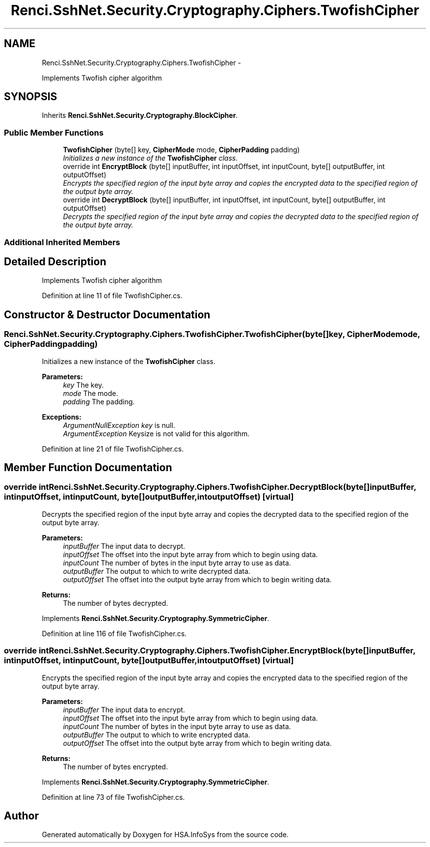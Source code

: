 .TH "Renci.SshNet.Security.Cryptography.Ciphers.TwofishCipher" 3 "Fri Jul 5 2013" "Version 1.0" "HSA.InfoSys" \" -*- nroff -*-
.ad l
.nh
.SH NAME
Renci.SshNet.Security.Cryptography.Ciphers.TwofishCipher \- 
.PP
Implements Twofish cipher algorithm  

.SH SYNOPSIS
.br
.PP
.PP
Inherits \fBRenci\&.SshNet\&.Security\&.Cryptography\&.BlockCipher\fP\&.
.SS "Public Member Functions"

.in +1c
.ti -1c
.RI "\fBTwofishCipher\fP (byte[] key, \fBCipherMode\fP mode, \fBCipherPadding\fP padding)"
.br
.RI "\fIInitializes a new instance of the \fBTwofishCipher\fP class\&. \fP"
.ti -1c
.RI "override int \fBEncryptBlock\fP (byte[] inputBuffer, int inputOffset, int inputCount, byte[] outputBuffer, int outputOffset)"
.br
.RI "\fIEncrypts the specified region of the input byte array and copies the encrypted data to the specified region of the output byte array\&. \fP"
.ti -1c
.RI "override int \fBDecryptBlock\fP (byte[] inputBuffer, int inputOffset, int inputCount, byte[] outputBuffer, int outputOffset)"
.br
.RI "\fIDecrypts the specified region of the input byte array and copies the decrypted data to the specified region of the output byte array\&. \fP"
.in -1c
.SS "Additional Inherited Members"
.SH "Detailed Description"
.PP 
Implements Twofish cipher algorithm 


.PP
Definition at line 11 of file TwofishCipher\&.cs\&.
.SH "Constructor & Destructor Documentation"
.PP 
.SS "Renci\&.SshNet\&.Security\&.Cryptography\&.Ciphers\&.TwofishCipher\&.TwofishCipher (byte[]key, \fBCipherMode\fPmode, \fBCipherPadding\fPpadding)"

.PP
Initializes a new instance of the \fBTwofishCipher\fP class\&. 
.PP
\fBParameters:\fP
.RS 4
\fIkey\fP The key\&.
.br
\fImode\fP The mode\&.
.br
\fIpadding\fP The padding\&.
.RE
.PP
\fBExceptions:\fP
.RS 4
\fIArgumentNullException\fP \fIkey\fP  is null\&.
.br
\fIArgumentException\fP Keysize is not valid for this algorithm\&.
.RE
.PP

.PP
Definition at line 21 of file TwofishCipher\&.cs\&.
.SH "Member Function Documentation"
.PP 
.SS "override int Renci\&.SshNet\&.Security\&.Cryptography\&.Ciphers\&.TwofishCipher\&.DecryptBlock (byte[]inputBuffer, intinputOffset, intinputCount, byte[]outputBuffer, intoutputOffset)\fC [virtual]\fP"

.PP
Decrypts the specified region of the input byte array and copies the decrypted data to the specified region of the output byte array\&. 
.PP
\fBParameters:\fP
.RS 4
\fIinputBuffer\fP The input data to decrypt\&.
.br
\fIinputOffset\fP The offset into the input byte array from which to begin using data\&.
.br
\fIinputCount\fP The number of bytes in the input byte array to use as data\&.
.br
\fIoutputBuffer\fP The output to which to write decrypted data\&.
.br
\fIoutputOffset\fP The offset into the output byte array from which to begin writing data\&.
.RE
.PP
\fBReturns:\fP
.RS 4
The number of bytes decrypted\&. 
.RE
.PP

.PP
Implements \fBRenci\&.SshNet\&.Security\&.Cryptography\&.SymmetricCipher\fP\&.
.PP
Definition at line 116 of file TwofishCipher\&.cs\&.
.SS "override int Renci\&.SshNet\&.Security\&.Cryptography\&.Ciphers\&.TwofishCipher\&.EncryptBlock (byte[]inputBuffer, intinputOffset, intinputCount, byte[]outputBuffer, intoutputOffset)\fC [virtual]\fP"

.PP
Encrypts the specified region of the input byte array and copies the encrypted data to the specified region of the output byte array\&. 
.PP
\fBParameters:\fP
.RS 4
\fIinputBuffer\fP The input data to encrypt\&.
.br
\fIinputOffset\fP The offset into the input byte array from which to begin using data\&.
.br
\fIinputCount\fP The number of bytes in the input byte array to use as data\&.
.br
\fIoutputBuffer\fP The output to which to write encrypted data\&.
.br
\fIoutputOffset\fP The offset into the output byte array from which to begin writing data\&.
.RE
.PP
\fBReturns:\fP
.RS 4
The number of bytes encrypted\&. 
.RE
.PP

.PP
Implements \fBRenci\&.SshNet\&.Security\&.Cryptography\&.SymmetricCipher\fP\&.
.PP
Definition at line 73 of file TwofishCipher\&.cs\&.

.SH "Author"
.PP 
Generated automatically by Doxygen for HSA\&.InfoSys from the source code\&.

